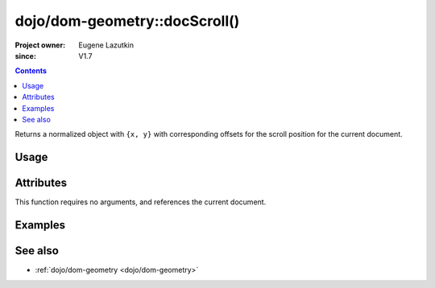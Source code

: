 .. _dojo/dom-geometry/docScroll:

==============================
dojo/dom-geometry::docScroll()
==============================

:Project owner:	Eugene Lazutkin
:since: V1.7

.. contents ::
    :depth: 2

Returns a normalized object with ``{x, y}`` with corresponding offsets for the scroll position for the current document.

Usage
=====

.. js ::

  require(["dojo/dom-geometry"], function(domGeom){
    var output = domGeom.docScroll();
  });

Attributes
==========

This function requires no arguments, and references the current document.

Examples
========

.. code-example::

  .. js ::

    require(["dojo/dom-geometry", "dojo/dom", "dojo/on", "dojo/json", "dojo/domReady!"],
    function(domGeom, dom, on, JSON){
      on(dom.byId("command"), "click", function(){
        var output = domGeom.docScroll();
        dom.byId("output").innerHTML = JSON.stringify(output);
      });
    });

  .. html ::

    <div>&nbsp;</div><div>&nbsp;</div><div>&nbsp;</div><div>&nbsp;</div><div>&nbsp;</div><div>&nbsp;</div>
    <button id="command" type="button">Execute docScroll()</button>
    <pre id="output"></pre>
    <div>&nbsp;</div><div>&nbsp;</div><div>&nbsp;</div><div>&nbsp;</div><div>&nbsp;</div><div>&nbsp;</div>
    <div>&nbsp;</div><div>&nbsp;</div><div>&nbsp;</div><div>&nbsp;</div><div>&nbsp;</div><div>&nbsp;</div>
    <div>&nbsp;</div><div>&nbsp;</div><div>&nbsp;</div><div>&nbsp;</div><div>&nbsp;</div><div>&nbsp;</div>

See also
========

* :ref:`dojo/dom-geometry <dojo/dom-geometry>`
